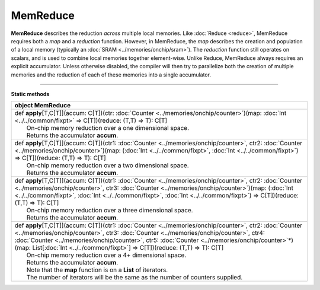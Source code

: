 
.. role:: black
.. role:: gray
.. role:: silver
.. role:: white
.. role:: maroon
.. role:: red
.. role:: fuchsia
.. role:: pink
.. role:: orange
.. role:: yellow
.. role:: lime
.. role:: green
.. role:: olive
.. role:: teal
.. role:: cyan
.. role:: aqua
.. role:: blue
.. role:: navy
.. role:: purple

.. _MemReduce:

MemReduce
=========


**MemReduce** describes the reduction *across* multiple local memories.
Like :doc:`Reduce <reduce>`, MemReduce requires both a *map* and a *reduction* function. However, in MemReduce, the *map*
describes the creation and population of a local memory (typically an :doc:`SRAM <../memories/onchip/sram>`).
The *reduction* function still operates on scalars, and is used to combine local memories together element-wise.
Unlike Reduce, MemReduce always requires an explicit accumulator.
Unless otherwise disabled, the compiler will then try to parallelize both the creation of multiple memories and the reduction
of each of these memories into a single accumulator.

--------------

**Static methods**

+----------+----------------------------------------------------------------------------------------------------------------------------------------------------------------------------------------------------------------------------------------------------------------------------------------------------------------------------------------------------------------------------------------------------------------+
| object     **MemReduce**                                                                                                                                                                                                                                                                                                                                                                                                  |
+==========+================================================================================================================================================================================================================================================================================================================================================================================================================+
| |    def   **apply**\[T,C\[T\]\]\(accum\: C\[T\]\)\(ctr\: :doc:`Counter <../memories/onchip/counter>`\)\(map\: :doc:`Int <../../common/fixpt>` => C\[T\]\)\(reduce\: \(T,T\) => T\)\: C\[T\]                                                                                                                                                                                                                              |
| |            On-chip memory reduction over a one dimensional space.                                                                                                                                                                                                                                                                                                                                                       |
| |            Returns the accumulator **accum**.                                                                                                                                                                                                                                                                                                                                                                           |
+----------+----------------------------------------------------------------------------------------------------------------------------------------------------------------------------------------------------------------------------------------------------------------------------------------------------------------------------------------------------------------------------------------------------------------+
| |    def   **apply**\[T,C\[T\]\]\(accum\: C\[T\]\)\(ctr1\: :doc:`Counter <../memories/onchip/counter>`, ctr2\: :doc:`Counter <../memories/onchip/counter>`\)\(map\: \(:doc:`Int <../../common/fixpt>`, :doc:`Int <../../common/fixpt>`\) => C\[T\]\)\(reduce\: \(T,T\) => T\)\: C\[T\]                                                                                                                                    |
| |            On-chip memory reduction over a two dimensional space.                                                                                                                                                                                                                                                                                                                                                       |
| |            Returns the accumulator **accum**.                                                                                                                                                                                                                                                                                                                                                                           |
+----------+----------------------------------------------------------------------------------------------------------------------------------------------------------------------------------------------------------------------------------------------------------------------------------------------------------------------------------------------------------------------------------------------------------------+
| |    def   **apply**\[T,C\[T\]\]\(accum\: C\[T\]\)\(ctr1\: :doc:`Counter <../memories/onchip/counter>`, ctr2\: :doc:`Counter <../memories/onchip/counter>`, ctr3\: :doc:`Counter <../memories/onchip/counter>`\)\(map\: \(:doc:`Int <../../common/fixpt>`, :doc:`Int <../../common/fixpt>`, :doc:`Int <../../common/fixpt>`\) => C\[T\]\)\(reduce\: \(T,T\) => T\)\: C\[T\]                                               |
| |            On-chip memory reduction over a three dimensional space.                                                                                                                                                                                                                                                                                                                                                     |
| |            Returns the accumulator **accum**.                                                                                                                                                                                                                                                                                                                                                                           |
+----------+----------------------------------------------------------------------------------------------------------------------------------------------------------------------------------------------------------------------------------------------------------------------------------------------------------------------------------------------------------------------------------------------------------------+
| |    def   **apply**\[T,C\[T\]\]\(accum\: C\[T\]\)\(ctr1\: :doc:`Counter <../memories/onchip/counter>`, ctr2\: :doc:`Counter <../memories/onchip/counter>`, ctr3\: :doc:`Counter <../memories/onchip/counter>`, ctr4\: :doc:`Counter <../memories/onchip/counter>`, ctr5\: :doc:`Counter <../memories/onchip/counter>`\*\)\(map\: List\[:doc:`Int <../../common/fixpt>`\] => C\[T\]\)\(reduce\: \(T,T\) => T\)\: C\[T\]   |
| |            On-chip memory reduction over a 4+ dimensional space.                                                                                                                                                                                                                                                                                                                                                        |
| |            Returns the accumulator **accum**.                                                                                                                                                                                                                                                                                                                                                                           |
| |            Note that the **map** function is on a **List** of iterators.                                                                                                                                                                                                                                                                                                                                                |
| |            The number of iterators will be the same as the number of counters supplied.                                                                                                                                                                                                                                                                                                                                 |
+----------+----------------------------------------------------------------------------------------------------------------------------------------------------------------------------------------------------------------------------------------------------------------------------------------------------------------------------------------------------------------------------------------------------------------+


